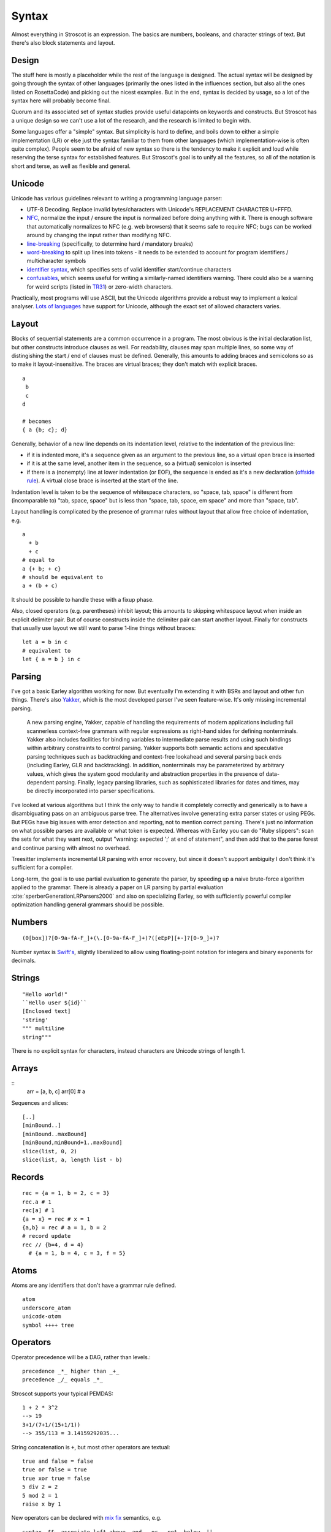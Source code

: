 Syntax
######

Almost everything in Stroscot is an expression. The basics are numbers, booleans, and character strings of text. But there's also block statements and layout.

Design
======

The stuff here is mostly a placeholder while the rest of the language is designed. The actual syntax will be designed by going through the syntax of other languages (primarily the ones listed in the influences section, but also all the ones listed on RosettaCode) and picking out the nicest examples. But in the end, syntax is decided by usage, so a lot of the syntax here will probably become final.

Quorum and its associated set of syntax studies provide useful datapoints on keywords and constructs. But Stroscot has a unique design so we can't use a lot of the research, and the research is limited to begin with.

Some languages offer a "simple" syntax. But simplicity is hard to define, and boils down to either a simple implementation (LR) or else just the syntax familiar to them from other languages (which implementation-wise is often quite complex). People seem to be afraid of new syntax so there is the tendency to make it explicit and loud while reserving the terse syntax for established features. But Stroscot's goal is to unify all the features, so all of the notation is short and terse, as well as flexible and general.

Unicode
=======

Unicode has various guidelines relevant to writing a programming language parser:

* UTF-8 Decoding. Replace invalid bytes/characters with Unicode's REPLACEMENT CHARACTER U+FFFD.
* `NFC <http://unicode.org/reports/tr15/#Norm_Forms>`__, normalize the input / ensure the input is normalized  before doing anything with it. There is enough software that automatically normalizes to NFC (e.g. web browsers) that it seems safe to require NFC; bugs can be worked around by changing the input rather than modifying NFC.
* `line-breaking <https://www.unicode.org/reports/tr14/#BreakingRules>`__ (specifically, to determine hard / mandatory breaks)
* `word-breaking <http://www.unicode.org/reports/tr29/#Word_Boundary_Rules>`__ to split up lines into tokens - it needs to be extended to account for program identifiers / multicharacter symbols
* `identifier syntax <https://www.unicode.org/reports/tr31/#Default_Identifier_Syntax>`__, which specifies sets of valid identifier start/continue characters
* `confusables <http://www.unicode.org/reports/tr39/#Confusable_Detection>`__, which seems useful for writing a similarly-named identifiers warning. There could also be a warning for weird scripts (listed in `TR31 <http://www.unicode.org/reports/tr31/#Table_Candidate_Characters_for_Exclusion_from_Identifiers>`__) or zero-width characters.

Practically, most programs will use ASCII, but the Unicode algorithms provide a robust way to implement a lexical analyser. `Lots of languages <https://rosettacode.org/wiki/Unicode_variable_names>`__ have support for Unicode, although the exact set of allowed characters varies.

Layout
======

Blocks of sequential statements are a common occurrence in a program. The most obvious is the initial declaration list, but other constructs introduce clauses as well. For readability, clauses may span multiple lines, so some way of distingishing the start / end of clauses must be defined. Generally, this amounts to adding braces and semicolons so as to make it layout-insensitive. The braces are virtual braces; they don't match with explicit braces.

::

  a
   b
   c
  d

  # becomes
  { a {b; c}; d}

Generally, behavior of a new line depends on its indentation level, relative to the indentation of the previous line:

* if it is indented more, it's a sequence given as an argument to the previous line, so a virtual open brace is inserted
* if it is at the same level, another item in the sequence, so a (virtual) semicolon is inserted
* if there is a (nonempty) line at lower indentation (or EOF), the sequence is ended as it's a new declaration (`offside rule <https://en.wikipedia.org/wiki/Off-side_rule>`__). A virtual close brace is inserted at the start of the line.

Indentation level is taken to be the sequence of whitespace characters, so "space, tab, space" is different from (incomparable to) "tab, space, space" but is less than "space, tab, space, em space" and more than "space, tab".

Layout handling is complicated by the presence of grammar rules without layout that allow free choice of indentation, e.g.

::

  a
    + b
    + c
  # equal to
  a {+ b; + c}
  # should be equivalent to
  a + (b + c)

It should be possible to handle these with a fixup phase.

Also, closed operators (e.g. parentheses) inhibit layout; this amounts to skipping whitespace layout when inside an explicit delimiter pair. But of course constructs inside the delimiter pair can start another layout. Finally for constructs that usually use layout we still want to parse 1-line things without braces:

::

  let a = b in c
  # equivalent to
  let { a = b } in c

Parsing
=======

I've got a basic Earley algorithm working for now. But eventually I'm extending it with BSRs and layout and other fun things. There's also `Yakker <https://github.com/attresearch/yakker>`__, which is the most developed parser I've seen feature-wise. It's only missing incremental parsing.

  A new parsing engine, Yakker, capable of handling the requirements of modern applications including full scannerless context-free grammars with regular expressions as right-hand sides for defining nonterminals. Yakker also includes facilities for binding variables to intermediate parse results and using such bindings within arbitrary constraints to control parsing. Yakker supports both semantic actions and speculative parsing techniques such as backtracking and context-free lookahead and several parsing back ends (including Earley, GLR and backtracking).  In addition, nonterminals may be parameterized by arbitrary values, which gives the system good modularity and abstraction properties in the presence of data-dependent parsing. Finally, legacy parsing libraries, such as sophisticated libraries for dates and times, may be directly incorporated into parser specifications.

I've looked at various algorithms but I think the only way to handle it completely correctly and generically is to have a disambiguating pass on an ambiguous parse tree. The alternatives involve generating extra parser states or using PEGs. But PEGs have big issues with error detection and reporting, not to mention correct parsing. There's just no information on what possible parses are available or what token is expected. Whereas with Earley you can do "Ruby slippers": scan the sets for what they want next, output "warning: expected ';' at end of statement", and then add that to the parse forest and continue parsing with almost no overhead.

Treesitter implements incremental LR parsing with error recovery, but since it doesn't support ambiguity I don't think it's sufficient for a compiler.

Long-term, the goal is to use partial evaluation to generate the parser, by speeding up a naive brute-force algorithm applied to the grammar. There is already a paper on LR parsing by partial evaluation :cite:`sperberGenerationLRParsers2000` and also on specializing Earley, so with sufficiently powerful compiler optimization handling general grammars should be possible.

Numbers
=======

::

  (0[box])?[0-9a-fA-F_]+(\.[0-9a-fA-F_]+)?([eEpP][+-]?[0-9_]+)?

Number syntax is `Swift's <https://docs.swift.org/swift-book/ReferenceManual/LexicalStructure.html#grammar_numeric-literal>`__, slightly liberalized to allow using floating-point notation for integers and binary exponents for decimals.

Strings
=======

::

  "Hello world!"
  ``Hello user ${id}``
  [Enclosed text]
  'string'
  """ multiline
  string"""

There is no explicit syntax for characters, instead characters are Unicode strings of length 1.

Arrays
======

::
  arr = [a, b, c]
  arr[0] # a

Sequences and slices:

::

  [..]
  [minBound..]
  [minBound..maxBound]
  [minBound,minBound+1..maxBound]
  slice(list, 0, 2)
  slice(list, a, length list - b)

Records
=======

::

  rec = {a = 1, b = 2, c = 3}
  rec.a # 1
  rec[a] # 1
  {a = x} = rec # x = 1
  {a,b} = rec # a = 1, b = 2
  # record update
  rec // {b=4, d = 4}
    # {a = 1, b = 4, c = 3, f = 5}

Atoms
=====

Atoms are any identifiers that don't have a grammar rule defined.
::

  atom
  underscore_atom
  unícσdє-αtσm
  symbol ++++ tree

Operators
=========

Operator precedence will be a DAG, rather than levels.::

  precedence _*_ higher than _+_
  precedence _/_ equals _*_

Stroscot supports your typical PEMDAS:

::

  1 + 2 * 3^2
  --> 19
  3+1/(7+1/(15+1/1))
  --> 355/113 = 3.14159292035...

String concatenation is ``+``, but most other operators are textual:

::

   true and false = false
   true or false = true
   true xor true = false
   5 div 2 = 2
   5 mod 2 = 1
   raise x by 1

New operators can be declared with `mix <http://www.cse.chalmers.se/~nad/publications/danielsson-norell-mixfix.pdf>`__ `fix <http://www.bramvandersanden.com/publication/pdf/sanden2014thesis.pdf>`__ semantics, e.g.

::

   syntax _&&_ associate left above _and_ _or_ _not_ below _||_

Umatched Parentheses
--------------------

For brevity, trailing parentheses can be omitted:

::

   3+1/(7+1/(15+1/1
   --> 355/113

If you don't like this, you can set Stroscot to warn or error on
unmatched parentheses, or run the code formatter which will add them.

Chained Comparison
------------------

::

  1 <= 2 < 3
  9 > 2 < 3

Blocks
======

::

  if true then 1 else 2 = 1
  repeat while x > 0 { x -= 1 }
  repeat until x == 0 { x -= 1 }
  repeat 10 times { x -= 1 }
  repeat { x -= 1 } while x > 0
  repeat
    x = x * 2
    if (x % 2 == 0)
      break

::

   procedure foo
     x = 0
     x += 1
     provide x

   obtain http_server
   procedure main
     parse_args
     build_folder
     http_server.serve(folder)

::

   check {
     risky_procedure
   } error {
     fix(error) or error("wtf")
   } regardless {
     save_logs
   }

Misc
====

::

   x = input number
   display x

::

   // comment
   /* multiline
   comment */
   {- nesting {- comment -} -}
   if(false) { code_comment }

Scoping and qualification
=========================

There is no kind of syntax or semantics for changing or redefining identifiers (besides :ref:`fexprs <fexprs>`); you can shadow, with warning, but once an identifier is declared in a scope, that's what that identifier refers to for the duration of the scope.

Variables
=========

::

  a = mut 1
  a := 2

Mutable variables are completely distinct from name binding, so we have distinct notation for setting them.

DSL
===

Stroscot aims to be a "pluggable" language, where you can write syntax, type checking, etc. for a small DSL like SQL and then use it in a larger program with some embedding syntax.

::

  run_sql_statement { SELECT ... }

The idea extends further, embedding lower-level and incompatible languages like assembly and C++.

::

  result = asm { sumsq (toregister x), (toregister y) }
  my_func = load("foo.cpp").lookup("my_func")

Another useful one might be TeX / mathematical expressions:

::

   tex { result = ax^4+cx^2 }
   math { beta = phi lambda }

These are particularly useful with functions that fuse multiple operations such as expmod and accuracy optimizers that figure out the best way to stage a computation.

Namespacing
===========

Identifiers can be qualified by periods: ``a.b.c``. ``.`` is an infix left-associative operator that binds tighter than juxtaposition. ``.`` is preferred to ``::`` because it's shorter and because modules are first-class.

